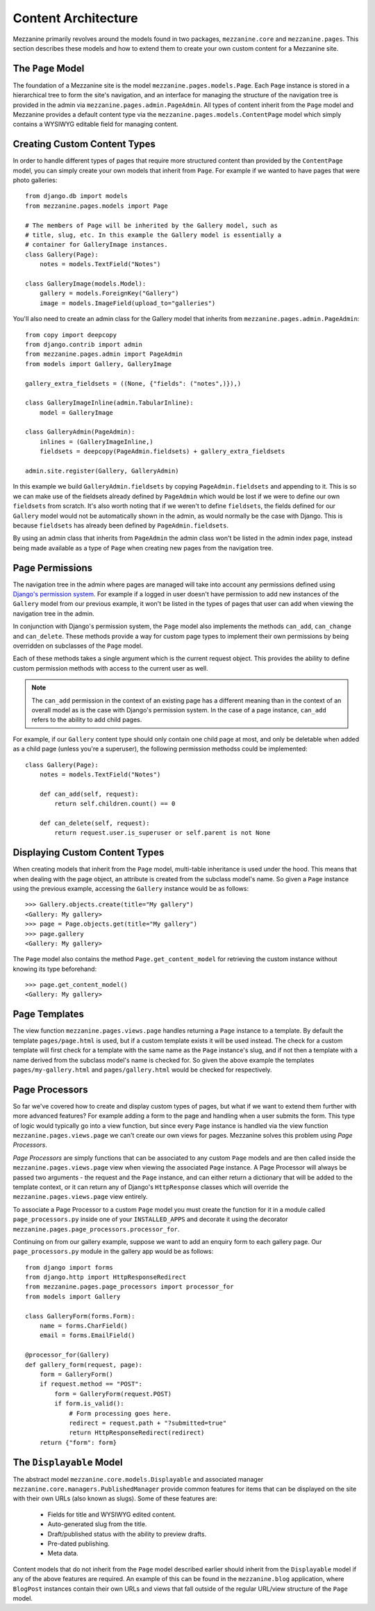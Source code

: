 ====================
Content Architecture
====================

Mezzanine primarily revolves around the models found in two packages, 
``mezzanine.core`` and ``mezzanine.pages``. This section describes these 
models and how to extend them to create your own custom content for a 
Mezzanine site.

The ``Page`` Model
==================

The foundation of a Mezzanine site is the model 
``mezzanine.pages.models.Page``. Each ``Page`` instance is stored in a 
hierarchical tree to form the site's navigation, and an interface for 
managing the structure of the navigation tree is provided in the admin 
via ``mezzanine.pages.admin.PageAdmin``. All types of content inherit from 
the ``Page`` model and Mezzanine provides a default content type via the 
``mezzanine.pages.models.ContentPage`` model which simply contains a WYSIWYG 
editable field for managing content.

.. _creating-custom-content-types:

Creating Custom Content Types
=============================

In order to handle different types of pages that require more structured 
content than provided by the ``ContentPage`` model, you can simply create 
your own models that inherit from ``Page``. For example if we wanted to have 
pages that were photo galleries::

    from django.db import models
    from mezzanine.pages.models import Page

    # The members of Page will be inherited by the Gallery model, such as 
    # title, slug, etc. In this example the Gallery model is essentially a 
    # container for GalleryImage instances. 
    class Gallery(Page):
        notes = models.TextField("Notes")
        
    class GalleryImage(models.Model):
        gallery = models.ForeignKey("Gallery")
        image = models.ImageField(upload_to="galleries")

You'll also need to create an admin class for the Gallery model that 
inherits from ``mezzanine.pages.admin.PageAdmin``::

    from copy import deepcopy
    from django.contrib import admin 
    from mezzanine.pages.admin import PageAdmin
    from models import Gallery, GalleryImage
    
    gallery_extra_fieldsets = ((None, {"fields": ("notes",)}),)

    class GalleryImageInline(admin.TabularInline):
        model = GalleryImage
        
    class GalleryAdmin(PageAdmin):
        inlines = (GalleryImageInline,)
        fieldsets = deepcopy(PageAdmin.fieldsets) + gallery_extra_fieldsets
        
    admin.site.register(Gallery, GalleryAdmin)

In this example we build ``GalleryAdmin.fieldsets`` by copying 
``PageAdmin.fieldsets`` and appending to it. This is so we can make use 
of the fieldsets already defined by ``PageAdmin`` which would be lost if 
we were to define our own ``fieldsets`` from scratch. It's also worth noting 
that if we weren't to define ``fieldsets``, the fields defined for our 
``Gallery`` model would not be automatically shown in the admin, as would 
normally be the case with Django. This is because ``fieldsets`` has already 
been defined by ``PageAdmin.fieldsets``.

By using an admin class that inherits from ``PageAdmin`` the admin class 
won't be listed in the admin index page, instead being made available as 
a type of ``Page`` when creating new pages from the navigation tree.

Page Permissions
================

The navigation tree in the admin where pages are managed will take 
into account any permissions defined using `Django's permission system 
<http://docs.djangoproject.com/en/dev/topics/auth/#permissions>`_. For 
example if a logged in user doesn't have permission to add new 
instances of the ``Gallery`` model from our previous example, it won't 
be listed in the types of pages that user can add when viewing the 
navigation tree in the admin.

In conjunction with Django's permission system, the ``Page`` model also 
implements the methods ``can_add``, ``can_change`` and ``can_delete``. 
These methods provide a way for custom page types to implement their 
own permissions by being overridden on subclasses of the ``Page`` model.

Each of these methods takes a single argument which is the current 
request object. This provides the ability to define custom permission 
methods with access to the current user as well.

.. note:: 

    The ``can_add`` permission in the context of an existing page has 
    a different meaning than in the context of an overall model as is 
    the case with Django's permission system. In the case of a page 
    instance, ``can_add`` refers to the ability to add child pages.

For example, if our ``Gallery`` content type should only contain one 
child page at most, and only be deletable when added as a child page 
(unless you're a superuser), the following permission methodss could 
be implemented::

    class Gallery(Page):
        notes = models.TextField("Notes")
        
        def can_add(self, request):
            return self.children.count() == 0

        def can_delete(self, request):
            return request.user.is_superuser or self.parent is not None

Displaying Custom Content Types
===============================

When creating models that inherit from the ``Page`` model, multi-table 
inheritance is used under the hood. This means that when dealing with the 
page object, an attribute is created from the subclass model's name. So 
given a ``Page`` instance using the previous example, accessing the 
``Gallery`` instance would be as follows::

    >>> Gallery.objects.create(title="My gallery")
    <Gallery: My gallery>
    >>> page = Page.objects.get(title="My gallery")
    >>> page.gallery
    <Gallery: My gallery>

The ``Page`` model also contains the method ``Page.get_content_model`` for 
retrieving the custom instance without knowing its type beforehand::

    >>> page.get_content_model() 
    <Gallery: My gallery>

Page Templates
==============

The view function ``mezzanine.pages.views.page`` handles returning a 
``Page`` instance to a template. By default the template ``pages/page.html`` 
is used, but if a custom template exists it will be used instead. The check 
for a custom template will first check for a template with the same name as 
the ``Page`` instance's slug, and if not then a template with a name derived 
from the subclass model's name is checked for. So given the above example 
the templates ``pages/my-gallery.html`` and ``pages/gallery.html`` would be 
checked for respectively.

Page Processors
===============

So far we've covered how to create and display custom types of pages, but 
what if we want to extend them further with more advanced features? For 
example adding a form to the page and handling when a user submits the form. 
This type of logic would typically go into a view function, but since every 
``Page`` instance is handled via the view function 
``mezzanine.pages.views.page`` we can't create our own views for pages. 
Mezzanine solves this problem using *Page Processors*.

*Page Processors* are simply functions that can be associated to any custom 
``Page`` models and are then called inside the 
``mezzanine.pages.views.page`` view when viewing the associated ``Page`` 
instance. A Page Processor will always be passed two arguments - the request 
and the ``Page`` instance, and can either return a dictionary that will be 
added to the template context, or it can return any of Django's 
``HttpResponse`` classes which will override the 
``mezzanine.pages.views.page`` view entirely. 

To associate a Page Processor to a custom ``Page`` model you must create the 
function for it in a module called ``page_processors.py`` inside one of your 
``INSTALLED_APPS`` and decorate it using the decorator 
``mezzanine.pages.page_processors.processor_for``.

Continuing on from our gallery example, suppose we want to add an enquiry 
form to each gallery page. Our ``page_processors.py`` module in the gallery 
app would be as follows::

    from django import forms 
    from django.http import HttpResponseRedirect
    from mezzanine.pages.page_processors import processor_for
    from models import Gallery
    
    class GalleryForm(forms.Form):
        name = forms.CharField()
        email = forms.EmailField()
    
    @processor_for(Gallery)
    def gallery_form(request, page):
        form = GalleryForm()
        if request.method == "POST":
            form = GalleryForm(request.POST)
            if form.is_valid():
                # Form processing goes here.
                redirect = request.path + "?submitted=true"
                return HttpResponseRedirect(redirect)
        return {"form": form}

The ``Displayable`` Model
=========================

The abstract model ``mezzanine.core.models.Displayable`` and associated 
manager ``mezzanine.core.managers.PublishedManager`` provide common features 
for items that can be displayed on the site with their own URLs (also known 
as slugs). Some of these features are:

  * Fields for title and WYSIWYG edited content.
  * Auto-generated slug from the title.
  * Draft/published status with the ability to preview drafts.
  * Pre-dated publishing.
  * Meta data.

Content models that do not inherit from the ``Page`` model described earlier 
should inherit from the ``Displayable`` model if any of the above features 
are required. An example of this can be found in the ``mezzanine.blog`` 
application, where ``BlogPost`` instances contain their own URLs and views 
that fall outside of the regular URL/view structure of the ``Page`` model.

